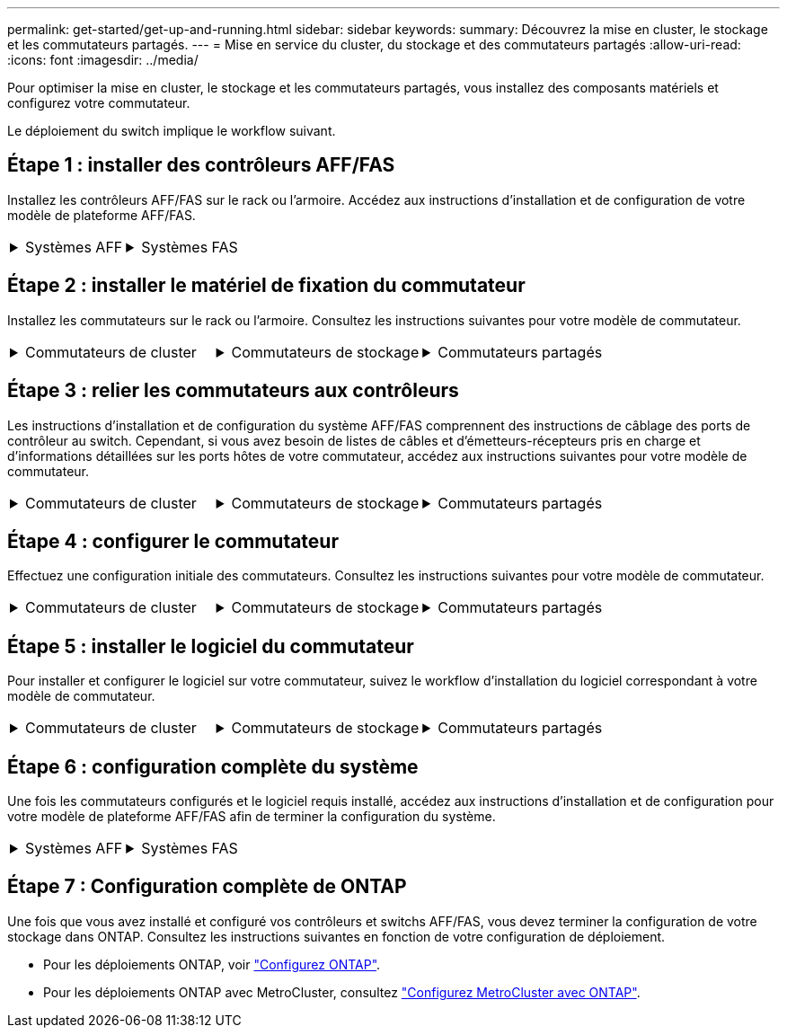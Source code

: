 ---
permalink: get-started/get-up-and-running.html 
sidebar: sidebar 
keywords:  
summary: Découvrez la mise en cluster, le stockage et les commutateurs partagés. 
---
= Mise en service du cluster, du stockage et des commutateurs partagés
:allow-uri-read: 
:icons: font
:imagesdir: ../media/


[role="lead"]
Pour optimiser la mise en cluster, le stockage et les commutateurs partagés, vous installez des composants matériels et configurez votre commutateur.

Le déploiement du switch implique le workflow suivant.



== Étape 1 : installer des contrôleurs AFF/FAS

Installez les contrôleurs AFF/FAS sur le rack ou l'armoire. Accédez aux instructions d'installation et de configuration de votre modèle de plateforme AFF/FAS.

[cols="9,9,9"]
|===


 a| 
.Systèmes AFF
[%collapsible]
====
* https://docs.netapp.com/us-en/ontap-systems/c190/install-setup.html["AFF C190"]
* https://docs.netapp.com/us-en/ontap-systems/a220/install-setup.html["AVEC AFF A220"]
* https://docs.netapp.com/us-en/ontap-systems/a250/install-setup.html["AFF A250"]
* https://docs.netapp.com/us-en/ontap-systems/a400/install-setup.html["AFF A400"]
* https://docs.netapp.com/us-en/ontap-systems/a700/install-setup.html["AFF A700"]
* https://docs.netapp.com/us-en/ontap-systems/a800/install-setup.html["AFF A800"]
* https://docs.netapp.com/us-en/ontap-systems/a900/install_detailed_guide.html["AFF A900"]


==== a| 
.Systèmes FAS
[%collapsible]
====
* https://docs.netapp.com/us-en/ontap-systems/fas500f/install-setup.html["FAS500f"]
* https://docs.netapp.com/us-en/ontap-systems/fas8300/install-setup.html["FAS8300"]
* https://docs.netapp.com/us-en/ontap-systems/fas8700/install-setup.html["FAS8700"]
* https://docs.netapp.com/us-en/ontap-systems/fas9000/install-setup.html["FAS9000"]
* https://docs.netapp.com/us-en/ontap-systems/fas9500/install-setup.html["FAS9500"]


==== a| 

|===


== Étape 2 : installer le matériel de fixation du commutateur

Installez les commutateurs sur le rack ou l'armoire. Consultez les instructions suivantes pour votre modèle de commutateur.

[cols="9,9,9"]
|===


 a| 
.Commutateurs de cluster
[%collapsible]
====
* link:../switch-bes-53248/install-hardware-bes53248.html["Installer le commutateur BES-53248"]
* link:../switch-cisco-9336c-fx2/install-switch-9336c-cluster.html["Installer le commutateur Cisco Nexus 9336C-FX2"]
* link:../switch-nvidia-sn2100/install-hardware-sn2100-cluster.html["Installez le commutateur NVIDIA SN2100"]


==== a| 
.Commutateurs de stockage
[%collapsible]
====
* link:../switch-cisco-9336c-fx2-storage/install-9336c-storage.html["Installer le commutateur Cisco Nexus 9336C-FX2"]
* link:../switch-nvidia-sn2100/install-hardware-sn2100-storage.html["Installez le commutateur NVIDIA SN2100"]


==== a| 
.Commutateurs partagés
[%collapsible]
====
* link:../switch-cisco-9336c-fx2-shared/install-9336c-shared.html["Installer le commutateur Cisco Nexus 9336C-FX2"]


====
|===


== Étape 3 : relier les commutateurs aux contrôleurs

Les instructions d'installation et de configuration du système AFF/FAS comprennent des instructions de câblage des ports de contrôleur au switch. Cependant, si vous avez besoin de listes de câbles et d'émetteurs-récepteurs pris en charge et d'informations détaillées sur les ports hôtes de votre commutateur, accédez aux instructions suivantes pour votre modèle de commutateur.

[cols="9,9,9"]
|===


 a| 
.Commutateurs de cluster
[%collapsible]
====
* link:../switch-bes-53248/configure-reqs-bes53248.html#configuration-requirements["Câble du commutateur BES-53248"]
* link:../switch-cisco-9336c-fx2/setup-worksheet-9336c-cluster.html["Câble du commutateur Cisco Nexus 9336C-FX2"]
* link:../switch-nvidia-sn2100/cabling-considerations-sn2100-cluster.html["Câble du commutateur NVIDIA SN2100"]


==== a| 
.Commutateurs de stockage
[%collapsible]
====
* link:../switch-cisco-9336c-fx2-storage/setup-worksheet-9336c-storage.html["Câble du commutateur Cisco Nexus 9336C-FX2"]
* link:../switch-nvidia-sn2100/cabling-considerations-sn2100-storage.html["Câble du commutateur NVIDIA SN2100"]


==== a| 
.Commutateurs partagés
[%collapsible]
====
* link:../switch-cisco-9336c-fx2-shared/cable-9336c-shared.html["Câble du commutateur Cisco Nexus 9336C-FX2"]


====
|===


== Étape 4 : configurer le commutateur

Effectuez une configuration initiale des commutateurs. Consultez les instructions suivantes pour votre modèle de commutateur.

[cols="9,9,9"]
|===


 a| 
.Commutateurs de cluster
[%collapsible]
====
* link:../switch-bes-53248/configure-install-initial.html["Configurer le commutateur BES-53248"]
* link:../switch-cisco-9336c-fx2/setup-switch-9336c-cluster.html["Configurez le commutateur Cisco Nexus 9336C-FX2"]
* link:../switch-nvidia-sn2100/configure-sn2100-cluster.html["Configurez le commutateur NVIDIA SN2100"]


==== a| 
.Commutateurs de stockage
[%collapsible]
====
* link:../switch-cisco-9336c-fx2-storage/setup-switch-9336c-storage.html["Configurez le commutateur Cisco Nexus 9336C-FX2"]
* link:../switch-nvidia-sn2100/configure-sn2100-storage.html["Configurez le commutateur NVIDIA SN2100"]


==== a| 
.Commutateurs partagés
[%collapsible]
====
* link:../switch-cisco-9336c-fx2-shared/setup-and-configure-9336c-shared.html["Configurez le commutateur Cisco Nexus 9336C-FX2"]


====
|===


== Étape 5 : installer le logiciel du commutateur

Pour installer et configurer le logiciel sur votre commutateur, suivez le workflow d'installation du logiciel correspondant à votre modèle de commutateur.

[cols="9,9,9"]
|===


 a| 
.Commutateurs de cluster
[%collapsible]
====
* link:../switch-bes-53248/configure-software-overview-bes53248.html["Installer le logiciel pour les commutateurs BES-53248"]
* link:../switch-cisco-9336c-fx2/configure-software-overview-9336c-cluster.html["Installez le logiciel pour le commutateur Cisco Nexus 9336C-FX2"]
* link:../switch-nvidia-sn2100/configure-software-overview-sn2100-cluster.html["Installation du logiciel pour le commutateur NVIDIA SN2100"]


==== a| 
.Commutateurs de stockage
[%collapsible]
====
* link:../switch-cisco-9336c-fx2-storage/configure-software-overview-9336c-storage.html["Installez le logiciel pour le commutateur Cisco Nexus 9336C-FX2"]
* link:../switch-nvidia-sn2100/configure-software-sn2100-storage.html["Installation du logiciel pour le commutateur NVIDIA SN2100"]


==== a| 
.Commutateurs partagés
[%collapsible]
====
* link:../switch-cisco-9336c-fx2-shared/configure-software-overview-9336c-shared.html["Installer le commutateur Cisco Nexus 9336C-FX2"]


====
|===


== Étape 6 : configuration complète du système

Une fois les commutateurs configurés et le logiciel requis installé, accédez aux instructions d'installation et de configuration pour votre modèle de plateforme AFF/FAS afin de terminer la configuration du système.

[cols="9,9,9"]
|===


 a| 
.Systèmes AFF
[%collapsible]
====
* https://docs.netapp.com/us-en/ontap-systems/c190/install-setup.html["AFF C190"]
* https://docs.netapp.com/us-en/ontap-systems/a220/install-setup.html["AVEC AFF A220"]
* https://docs.netapp.com/us-en/ontap-systems/a250/install-setup.html["AFF A250"]
* https://docs.netapp.com/us-en/ontap-systems/a400/install-setup.html["AFF A400"]
* https://docs.netapp.com/us-en/ontap-systems/a700/install-setup.html["AFF A700"]
* https://docs.netapp.com/us-en/ontap-systems/a800/install-setup.html["AFF A800"]
* https://docs.netapp.com/us-en/ontap-systems/a900/install_detailed_guide.html["AFF A900"]


==== a| 
.Systèmes FAS
[%collapsible]
====
* https://docs.netapp.com/us-en/ontap-systems/fas500f/install-setup.html["FAS500f"]
* https://docs.netapp.com/us-en/ontap-systems/fas8300/install-setup.html["FAS8300"]
* https://docs.netapp.com/us-en/ontap-systems/fas8700/install-setup.html["FAS8700"]
* https://docs.netapp.com/us-en/ontap-systems/fas9000/install-setup.html["FAS9000"]
* https://docs.netapp.com/us-en/ontap-systems/fas9500/install-setup.html["FAS9500"]


==== a| 

|===


== Étape 7 : Configuration complète de ONTAP

Une fois que vous avez installé et configuré vos contrôleurs et switchs AFF/FAS, vous devez terminer la configuration de votre stockage dans ONTAP. Consultez les instructions suivantes en fonction de votre configuration de déploiement.

* Pour les déploiements ONTAP, voir https://docs.netapp.com/us-en/ontap/task_configure_ontap.html["Configurez ONTAP"].
* Pour les déploiements ONTAP avec MetroCluster, consultez https://docs.netapp.com/us-en/ontap-metrocluster/["Configurez MetroCluster avec ONTAP"].

